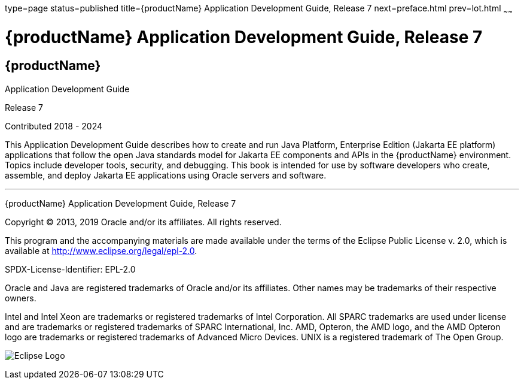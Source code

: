 type=page
status=published
title={productName} Application Development Guide, Release 7
next=preface.html
prev=lot.html
~~~~~~

= {productName} Application Development Guide, Release 7

[[eclipse-glassfish-server]]
== {productName}

Application Development Guide

Release 7

Contributed 2018 - 2024

This Application Development Guide describes how to create and run Java
Platform, Enterprise Edition (Jakarta EE platform) applications that follow
the open Java standards model for Jakarta EE components and APIs in the
{productName} environment. Topics include
developer tools, security, and debugging. This book is intended for use
by software developers who create, assemble, and deploy Jakarta EE
applications using Oracle servers and software.

[[sthref1]]

'''''

{productName} Application Development Guide,
Release 7

Copyright © 2013, 2019 Oracle and/or its affiliates. All rights reserved.

This program and the accompanying materials are made available under the
terms of the Eclipse Public License v. 2.0, which is available at
http://www.eclipse.org/legal/epl-2.0.

SPDX-License-Identifier: EPL-2.0

Oracle and Java are registered trademarks of Oracle and/or its
affiliates. Other names may be trademarks of their respective owners.

Intel and Intel Xeon are trademarks or registered trademarks of Intel
Corporation. All SPARC trademarks are used under license and are
trademarks or registered trademarks of SPARC International, Inc. AMD,
Opteron, the AMD logo, and the AMD Opteron logo are trademarks or
registered trademarks of Advanced Micro Devices. UNIX is a registered
trademark of The Open Group.

image:img/eclipse_foundation_logo_tiny.png["Eclipse Logo"]
